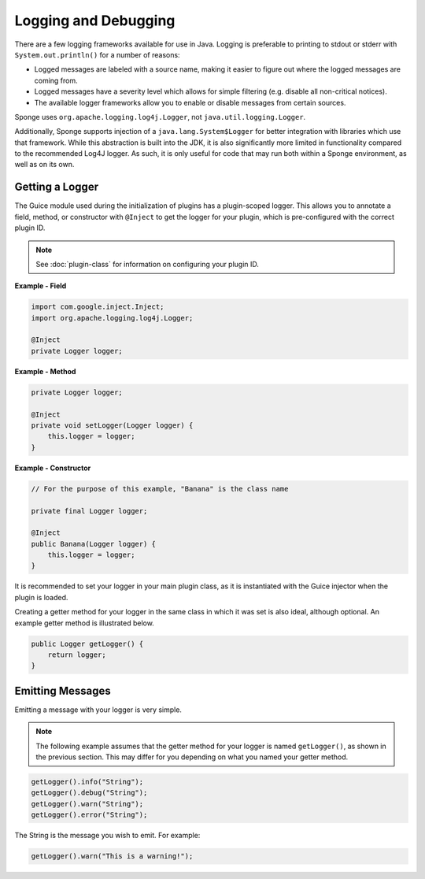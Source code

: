 =====================
Logging and Debugging
=====================

There are a few logging frameworks available for use in Java. Logging is preferable to printing to stdout or stderr with
``System.out.println()`` for a number of reasons:

* Logged messages are labeled with a source name, making it easier to figure out where the logged messages are coming from.
* Logged messages have a severity level which allows for simple filtering (e.g. disable all non-critical notices).
* The available logger frameworks allow you to enable or disable messages from certain sources.

Sponge uses ``org.apache.logging.log4j.Logger``, not ``java.util.logging.Logger``.

Additionally, Sponge supports injection of a ``java.lang.System$Logger`` for better integration with libraries which use that framework. 
While this abstraction is built into the JDK, it is also significantly more limited in functionality compared to the recommended 
Log4J logger. As such, it is only useful for code that may run both within a Sponge environment, as well as on its own.

Getting a Logger
================

The Guice module used during the initialization of plugins has a plugin-scoped logger. This allows you to annotate a
field, method, or constructor with ``@Inject`` to get the logger for your plugin, which is pre-configured with the
correct plugin ID.

.. note::
    See :doc:`plugin-class` for information on configuring your plugin ID.

**Example - Field**

.. code-block:: java

    import com.google.inject.Inject;
    import org.apache.logging.log4j.Logger;

    @Inject
    private Logger logger;

**Example - Method**

.. code-block:: java

    private Logger logger;

    @Inject
    private void setLogger(Logger logger) {
        this.logger = logger;
    }

**Example - Constructor**

.. code-block:: java

    // For the purpose of this example, "Banana" is the class name

    private final Logger logger;

    @Inject
    public Banana(Logger logger) {
        this.logger = logger;
    }

It is recommended to set your logger in your main plugin class, as it is instantiated with the Guice injector when the
plugin is loaded.

Creating a getter method for your logger in the same class in which it was set is also ideal, although optional. An
example getter method is illustrated below.

.. code-block:: java

    public Logger getLogger() {
        return logger;
    }

Emitting Messages
=================

Emitting a message with your logger is very simple.

.. note::

    The following example assumes that the getter method for your logger is named ``getLogger()``, as shown in the
    previous section. This may differ for you depending on what you named your getter method.

.. code-block:: java

    getLogger().info("String");
    getLogger().debug("String");
    getLogger().warn("String");
    getLogger().error("String");

The String is the message you wish to emit. For example:

.. code-block:: java

    getLogger().warn("This is a warning!");

